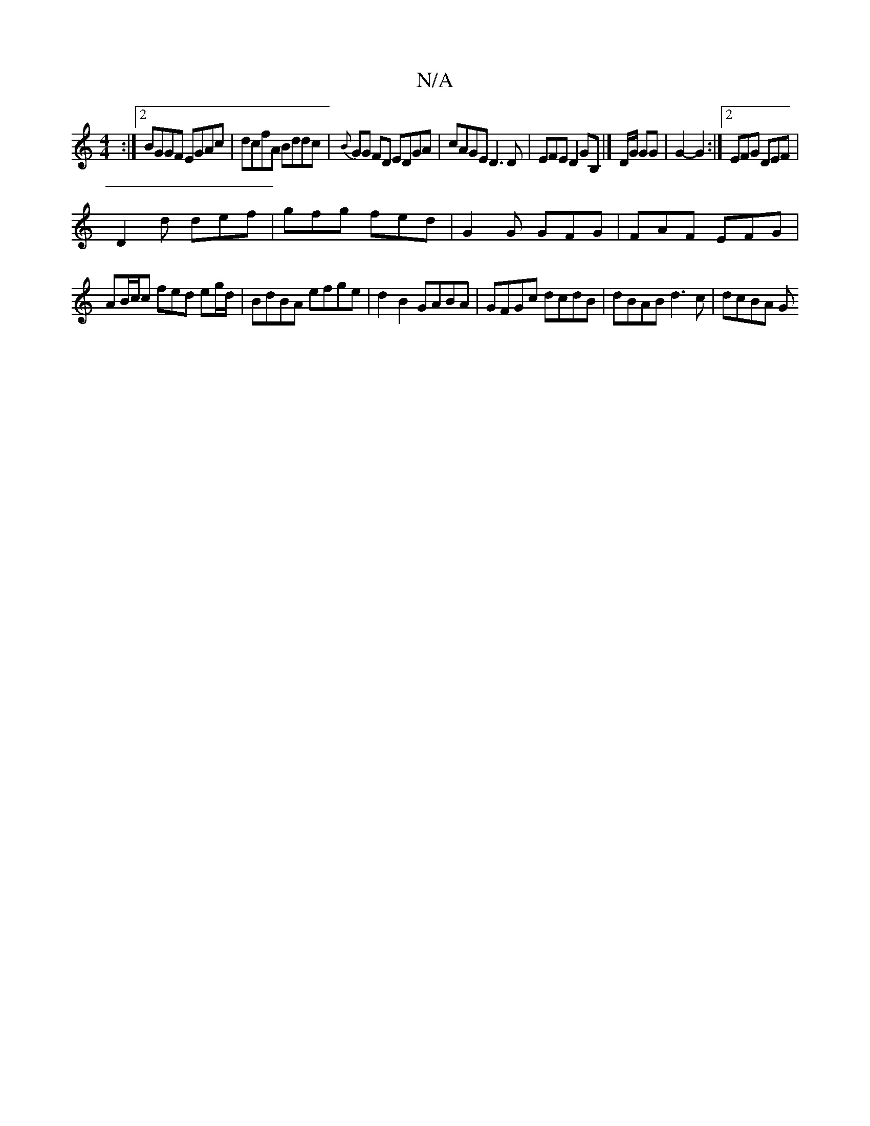 X:1
T:N/A
M:4/4
R:N/A
K:Cmajor
:|2 BGGF EGAc|dcfA Bddc|{B}GG FD EDGA|cAGE D3D|EFED2GB,|]D/G/ GG | G2- G2 :|[2 EFG DEF |
D2d def |gfg fed | G2 G GFG | FAF EFG |
AB/c/c fed eg/d/ |BdBA efge | d2B2 GABA | GFGc dcdB | dBAB d3c | dcBA G